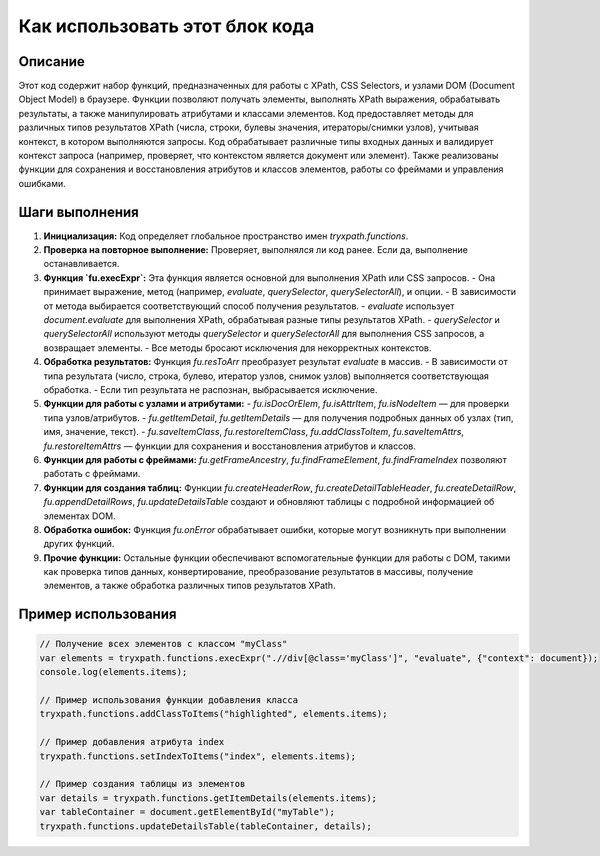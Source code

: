 Как использовать этот блок кода
=========================================================================================

Описание
-------------------------
Этот код содержит набор функций, предназначенных для работы с XPath, CSS Selectors, и узлами DOM (Document Object Model) в браузере.  Функции позволяют получать элементы,  выполнять XPath выражения, обрабатывать результаты, а также манипулировать атрибутами и классами элементов.  Код предоставляет методы для различных типов результатов XPath (числа, строки, булевы значения, итераторы/снимки узлов),  учитывая контекст, в котором выполняются запросы. Код обрабатывает различные типы входных данных и валидирует контекст запроса (например, проверяет, что контекстом является документ или элемент).  Также реализованы функции для сохранения и восстановления атрибутов и классов элементов, работы со фреймами и управления ошибками.

Шаги выполнения
-------------------------
1. **Инициализация:** Код определяет глобальное пространство имен `tryxpath.functions`.
2. **Проверка на повторное выполнение:** Проверяет, выполнялся ли код ранее. Если да,  выполнение останавливается.
3. **Функция `fu.execExpr`:**  Эта функция является основной для выполнения XPath или CSS запросов.
   - Она принимает выражение, метод (например, `evaluate`, `querySelector`, `querySelectorAll`), и опции.
   - В зависимости от метода выбирается соответствующий способ получения результатов.
   - `evaluate` использует `document.evaluate` для выполнения XPath, обрабатывая разные типы результатов XPath.
   - `querySelector` и `querySelectorAll` используют методы `querySelector` и `querySelectorAll` для выполнения CSS запросов, а возвращает элементы.
   - Все методы бросают исключения для некорректных контекстов.
4. **Обработка результатов:** Функция `fu.resToArr` преобразует результат `evaluate` в массив.
   - В зависимости от типа результата (число, строка, булево, итератор узлов, снимок узлов) выполняется соответствующая обработка.
   - Если тип результата не распознан, выбрасывается исключение.
5. **Функции для работы с узлами и атрибутами:**
   - `fu.isDocOrElem`, `fu.isAttrItem`, `fu.isNodeItem` — для проверки типа узлов/атрибутов.
   - `fu.getItemDetail`, `fu.getItemDetails` — для получения подробных данных об узлах (тип, имя, значение, текст).
   - `fu.saveItemClass`, `fu.restoreItemClass`, `fu.addClassToItem`, `fu.saveItemAttrs`, `fu.restoreItemAttrs` — функции для сохранения и восстановления атрибутов и классов.
6. **Функции для работы с фреймами:** `fu.getFrameAncestry`, `fu.findFrameElement`, `fu.findFrameIndex` позволяют работать с фреймами.
7. **Функции для создания таблиц:** Функции `fu.createHeaderRow`, `fu.createDetailTableHeader`, `fu.createDetailRow`, `fu.appendDetailRows`, `fu.updateDetailsTable` создают и обновляют таблицы с подробной информацией об элементах DOM.
8. **Обработка ошибок:**  Функция `fu.onError` обрабатывает ошибки, которые могут возникнуть при выполнении других функций.
9. **Прочие функции:**  Остальные функции обеспечивают вспомогательные функции для работы с DOM, такими как проверка типов данных, конвертирование, преобразование результатов в массивы, получение элементов, а также обработка различных типов результатов XPath.


Пример использования
-------------------------
.. code-block:: javascript
    
    // Получение всех элементов с классом "myClass"
    var elements = tryxpath.functions.execExpr(".//div[@class='myClass']", "evaluate", {"context": document});
    console.log(elements.items);

    // Пример использования функции добавления класса
    tryxpath.functions.addClassToItems("highlighted", elements.items);

    // Пример добавления атрибута index
    tryxpath.functions.setIndexToItems("index", elements.items);

    // Пример создания таблицы из элементов
    var details = tryxpath.functions.getItemDetails(elements.items);
    var tableContainer = document.getElementById("myTable");
    tryxpath.functions.updateDetailsTable(tableContainer, details);
